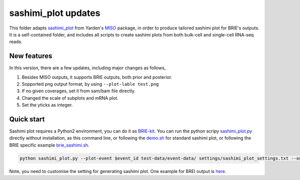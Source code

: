 ====================
sashimi_plot updates
====================

This folder adapts sashimi_plot_ from Yarden's MISO_ package, in order to 
produce tailored sashimi plot for BRIE's outputs. It is a self-contained folder,
and includes all scripts to create sashimi plots from both bulk-cell and 
single-cell RNA-seq reads.

.. _sashimi_plot: https://miso.readthedocs.io/en/fastmiso/sashimi.html
.. _MISO: https://github.com/yarden/MISO


New features
============

In this version, there are a few updates, including major changes as follows,

1. Besides MISO outputs, it supports BRIE outputs, both prior and posterior.

2. Sopported png output format, by using ``--plot-lable test.png``

3. If no given coverages, set it from sam/bam file directly.

4. Changed the scale of subplots and mRNA plot. 

5. Set the yticks as integer.


Quick start
===========

Sashimi plot requires a Python2 environment, you can do it as BRIE-kit_. You 
can run the python scripy sashimi_plot.py_ directly without installation, as
this command line, or following the demo.sh_ for standard sashimi plot, or 
following the BRIE specific example brie_sashimi.sh_.

.. code-block:: bash

  python sashimi_plot.py --plot-event $event_id test-data/event-data/ settings/sashimi_plot_settings.txt --output-dir $out_dir --plot-title "Example event" --plot-label "test.pdf" #--no-posteriors

Note, you need to customise the setting for generating sashimi plot. One example
for BREI output is here_.

.. _BRIE-kit: https://github.com/huangyh09/briekit/wiki#0-installation
.. _sashimi_plot.py: https://github.com/huangyh09/briekit/blob/master/sashimi_plot/sashimi_plot.py
.. _demo.sh: https://github.com/huangyh09/briekit/blob/master/sashimi_plot/demo.sh
.. _brie_sashimi.sh: https://github.com/huangyh09/brie/blob/master/example/gastrulation/brie_sashimi.sh
.. _here: https://github.com/huangyh09/brie/blob/master/example/gastrulation/sashimi_setting.txt
